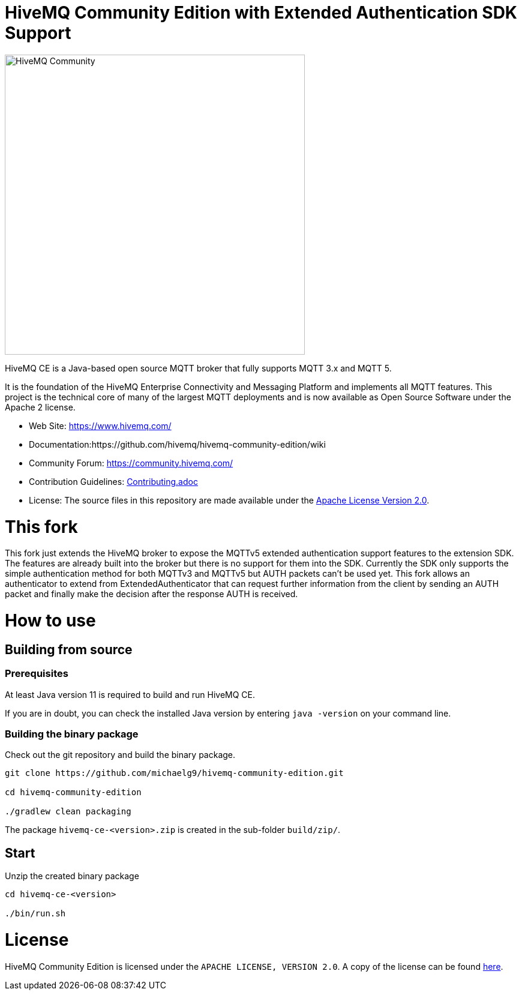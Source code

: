 = HiveMQ Community Edition with Extended Authentication SDK Support

image:https://www.hivemq.com/img/svg/hivemq-ce.svg[HiveMQ Community ,500, align="left"]

HiveMQ CE is a Java-based open source MQTT broker that fully supports MQTT 3.x and MQTT 5. 

It is the foundation of the HiveMQ Enterprise Connectivity and Messaging Platform and implements all MQTT features. This project is the technical core of many of the largest MQTT deployments and is now available as Open Source Software under the Apache 2 license.

* Web Site: https://www.hivemq.com/
* Documentation:https://github.com/hivemq/hivemq-community-edition/wiki
* Community Forum: https://community.hivemq.com/
* Contribution Guidelines: link:CONTRIBUTING.adoc[Contributing.adoc]
* License: The source files in this repository are made available under the link:LICENSE[Apache License Version 2.0].

= This fork

This fork just extends the HiveMQ broker to expose the MQTTv5 extended authentication support features to the extension SDK.
The features are already built into the broker but there is no support for them into the SDK.
Currently the SDK only supports the simple authentication method for both MQTTv3 and MQTTv5 but AUTH packets can't be used yet.
This fork allows an authenticator to extend from ExtendedAuthenticator that can request further information from the client by sending an AUTH packet and finally make the decision after the response AUTH is received.

= How to use

== Building from source

=== Prerequisites
At least Java version 11 is required to build and run HiveMQ CE.

If you are in doubt, you can check the installed Java version by entering `java -version` on your command line.

=== Building the binary package

Check out the git repository and build the binary package.
[source,bash]
----
git clone https://github.com/michaelg9/hivemq-community-edition.git

cd hivemq-community-edition

./gradlew clean packaging
----

The package `hivemq-ce-<version>.zip` is created in the sub-folder `build/zip/`.


== Start
Unzip the created binary package 

[source,bash]
----
cd hivemq-ce-<version>

./bin/run.sh
----

= License

HiveMQ Community Edition is licensed under the `APACHE LICENSE, VERSION 2.0`. A copy of the license can be found link:LICENSE[here].

